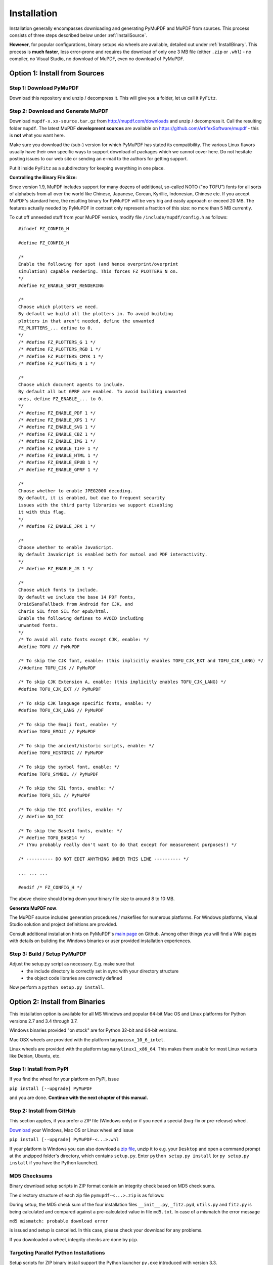 Installation
=============
Installation generally encompasses downloading and generating PyMuPDF and MuPDF from sources. This process consists of three steps described below under :ref:`InstallSource`.

**However**, for popular configurations, binary setups via wheels are available, detailed out under :ref:`InstallBinary`. This process is **much faster**, less error-prone and requires the download of only one 3 MB file (either ``.zip`` or ``.whl``) - no compiler, no Visual Studio, no download of MuPDF, even no download of PyMuPDF.

.. _InstallSource:

Option 1: Install from Sources
-------------------------------

Step 1: Download PyMuPDF
~~~~~~~~~~~~~~~~~~~~~~~~~
Download this repository and unzip / decompress it. This will give you a folder, let us call it ``PyFitz``.

Step 2: Download and Generate MuPDF
~~~~~~~~~~~~~~~~~~~~~~~~~~~~~~~~~~~~~~~~~~~
Download ``mupdf-x.xx-source.tar.gz`` from http://mupdf.com/downloads and unzip / decompress it. Call the resulting folder ``mupdf``. The latest MuPDF **development sources** are available on https://github.com/ArtifexSoftware/mupdf - this is **not** what you want here.

Make sure you download the (sub-) version for which PyMuPDF has stated its compatibility. The various Linux flavors usually have their own specific ways to support download of packages which we cannot cover here. Do not hesitate posting issues to our web site or sending an e-mail to the authors for getting support.

Put it inside ``PyFitz`` as a subdirectory for keeping everything in one place.

**Controlling the Binary File Size:**

Since version 1.9, MuPDF includes support for many dozens of additional, so-called NOTO ("no TOFU") fonts for all sorts of alphabets from all over the world like Chinese, Japanese, Corean, Kyrillic, Indonesian, Chinese etc. If you accept MuPDF's standard here, the resulting binary for PyMuPDF will be very big and easily approach or exceed 20 MB. The features actually needed by PyMuPDF in contrast only represent a fraction of this size: no more than 5 MB currently.

To cut off unneeded stuff from your MuPDF version, modify file ``/include/mupdf/config.h`` as follows::

 #ifndef FZ_CONFIG_H
 
 #define FZ_CONFIG_H
 
 /*
 Enable the following for spot (and hence overprint/overprint
 simulation) capable rendering. This forces FZ_PLOTTERS_N on.
 */
 #define FZ_ENABLE_SPOT_RENDERING
 
 /*
 Choose which plotters we need.
 By default we build all the plotters in. To avoid building
 plotters in that aren't needed, define the unwanted
 FZ_PLOTTERS_... define to 0.
 */
 /* #define FZ_PLOTTERS_G 1 */
 /* #define FZ_PLOTTERS_RGB 1 */
 /* #define FZ_PLOTTERS_CMYK 1 */
 /* #define FZ_PLOTTERS_N 1 */
 
 /*
 Choose which document agents to include.
 By default all but GPRF are enabled. To avoid building unwanted
 ones, define FZ_ENABLE_... to 0.
 */
 /* #define FZ_ENABLE_PDF 1 */
 /* #define FZ_ENABLE_XPS 1 */
 /* #define FZ_ENABLE_SVG 1 */
 /* #define FZ_ENABLE_CBZ 1 */
 /* #define FZ_ENABLE_IMG 1 */
 /* #define FZ_ENABLE_TIFF 1 */
 /* #define FZ_ENABLE_HTML 1 */
 /* #define FZ_ENABLE_EPUB 1 */
 /* #define FZ_ENABLE_GPRF 1 */
 
 /*
 Choose whether to enable JPEG2000 decoding.
 By default, it is enabled, but due to frequent security
 issues with the third party libraries we support disabling
 it with this flag.
 */
 /* #define FZ_ENABLE_JPX 1 */
 
 /*
 Choose whether to enable JavaScript.
 By default JavaScript is enabled both for mutool and PDF interactivity.
 */
 /* #define FZ_ENABLE_JS 1 */
 
 /*
 Choose which fonts to include.
 By default we include the base 14 PDF fonts,
 DroidSansFallback from Android for CJK, and
 Charis SIL from SIL for epub/html.
 Enable the following defines to AVOID including
 unwanted fonts.
 */
 /* To avoid all noto fonts except CJK, enable: */
 #define TOFU // PyMuPDF
 
 /* To skip the CJK font, enable: (this implicitly enables TOFU_CJK_EXT and TOFU_CJK_LANG) */
 //#define TOFU_CJK // PyMuPDF
 
 /* To skip CJK Extension A, enable: (this implicitly enables TOFU_CJK_LANG) */
 #define TOFU_CJK_EXT // PyMuPDF
 
 /* To skip CJK language specific fonts, enable: */
 #define TOFU_CJK_LANG // PyMuPDF
 
 /* To skip the Emoji font, enable: */
 #define TOFU_EMOJI // PyMuPDF
 
 /* To skip the ancient/historic scripts, enable: */
 #define TOFU_HISTORIC // PyMuPDF
 
 /* To skip the symbol font, enable: */
 #define TOFU_SYMBOL // PyMuPDF
 
 /* To skip the SIL fonts, enable: */
 #define TOFU_SIL // PyMuPDF
 
 /* To skip the ICC profiles, enable: */
 // #define NO_ICC
 
 /* To skip the Base14 fonts, enable: */
 /* #define TOFU_BASE14 */
 /* (You probably really don't want to do that except for measurement purposes!) */
 
 /* ---------- DO NOT EDIT ANYTHING UNDER THIS LINE ---------- */
 
 ... ... ...
 
 #endif /* FZ_CONFIG_H */


The above choice should bring down your binary file size to around 8 to 10 MB.

**Generate MuPDF now**.

The MuPDF source includes generation procedures / makefiles for numerous platforms. For Windows platforms, Visual Studio solution and project definitions are provided.

Consult additional installation hints on PyMuPDF's `main page <https://github.com/rk700/PyMuPDF/>`_ on Github. Among other things you will find a Wiki pages with details on building the Windows binaries or user provided installation experiences.

Step 3: Build / Setup PyMuPDF
~~~~~~~~~~~~~~~~~~~~~~~~~~~~~~
Adjust the setup.py script as necessary. E.g. make sure that
  * the include directory is correctly set in sync with your directory structure
  * the object code libraries are correctly defined

Now perform a ``python setup.py install``.

.. _InstallBinary:

Option 2: Install from Binaries
--------------------------------
This installation option is available for all MS Windows and popular 64-bit Mac OS and Linux platforms for Python versions 2.7 and 3.4 through 3.7.

Windows binaries provided "on stock" are for Python 32-bit and 64-bit versions.

Mac OSX wheels are provided with the platform tag ``macosx_10_6_intel``.

Linux wheels are provided with the platform tag ``manylinux1_x86_64``. This makes them usable for most Linux variants like Debian, Ubuntu, etc.

Step 1: Install from PyPI
~~~~~~~~~~~~~~~~~~~~~~~~~~
If you find the wheel for your platform on PyPI, issue

``pip install [--upgrade] PyMuPDF``

and you are done. **Continue with the next chapter of this manual.**

Step 2: Install from GitHub
~~~~~~~~~~~~~~~~~~~~~~~~~~~
This section applies, if you prefer a ZIP file (Windows only) or if you need a special (bug-fix or pre-release) wheel.

`Download <https://github.com/rk700/pymupdf/releases>`_ your Windows, Mac OS or Linux wheel and issue

``pip install [--upgrade] PyMuPDF-<...>.whl``

If your platform is Windows you can also download a `zip file <https://github.com/JorjMcKie/PyMuPDF-Optional-Material/tree/master/binary_setups>`_, unzip it to e.g. your ``Desktop`` and open a command prompt at the unzipped folder's directory, which contains ``setup.py``. Enter ``python setup.py install`` (or ``py setup.py install`` if you have the Python launcher).

MD5 Checksums
~~~~~~~~~~~~~~
Binary download setup scripts in ZIP format contain an integrity check based on MD5 check sums.

The directory structure of each zip file ``pymupdf-<...>.zip`` is as follows:

.. |setup| image:: img-binsetupdirs.png

|setup|

During setup, the MD5 check sum of the four installation files ``__init__.py``, ``_fitz.pyd``, ``utils.py`` and ``fitz.py`` is being calculated and compared against a pre-calculated value in file ``md5.txt``. In case of a mismatch the error message

``md5 mismatch: probable download error``

is issued and setup is cancelled. In this case, please check your download for any problems.

If you downloaded a wheel, integrity checks are done by ``pip``.

Targeting Parallel Python Installations
~~~~~~~~~~~~~~~~~~~~~~~~~~~~~~~~~~~~~~~~
Setup scripts for ZIP binary install support the Python launcher ``py.exe`` introduced with version 3.3.

They contain **shebang lines** that specify the intended Python version, and additional checks for detecting error situations.

This can be used to target the right Python version if you have several installed in parallel (and of course the Python launcher, too). Use the following statement to set up PyMuPDF correctly:

``py setup.py install``

The shebang line of ``setup.py`` will be interpreted by ``py.exe`` to automatically find the right Python, and the internal checks will make sure that version and bitness are what they sould be.

When using wheels, configuration conflict detection is done by ``pip``.